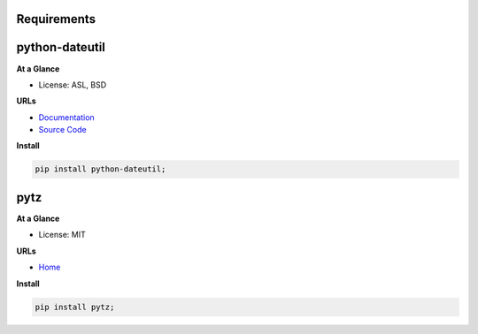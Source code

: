 Requirements
------------

python-dateutil
---------------


**At a Glance**

- License: ASL, BSD

**URLs**

- `Documentation <https://dateutil.readthedocs.io/en/stable/>`_
- `Source Code <https://github.com/dateutil/dateutil/>`_

**Install**

.. code-block:: bash

    pip install python-dateutil;

pytz
----


**At a Glance**

- License: MIT

**URLs**

- `Home <https://pythonhosted.org/pytz/>`_

**Install**

.. code-block:: bash

    pip install pytz;

